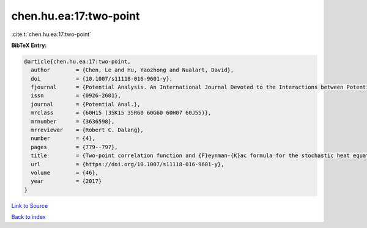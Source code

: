 chen.hu.ea:17:two-point
=======================

:cite:t:`chen.hu.ea:17:two-point`

**BibTeX Entry:**

.. code-block:: bibtex

   @article{chen.hu.ea:17:two-point,
     author        = {Chen, Le and Hu, Yaozhong and Nualart, David},
     doi           = {10.1007/s11118-016-9601-y},
     fjournal      = {Potential Analysis. An International Journal Devoted to the Interactions between Potential Theory, Probability Theory, Geometry and Functional Analysis},
     issn          = {0926-2601},
     journal       = {Potential Anal.},
     mrclass       = {60H15 (35K15 35R60 60G60 60H07 60J55)},
     mrnumber      = {3636598},
     mrreviewer    = {Robert C. Dalang},
     number        = {4},
     pages         = {779--797},
     title         = {Two-point correlation function and {F}eynman-{K}ac formula for the stochastic heat equation},
     url           = {https://doi.org/10.1007/s11118-016-9601-y},
     volume        = {46},
     year          = {2017}
   }

`Link to Source <https://doi.org/10.1007/s11118-016-9601-y},>`_


`Back to index <../By-Cite-Keys.html>`_
